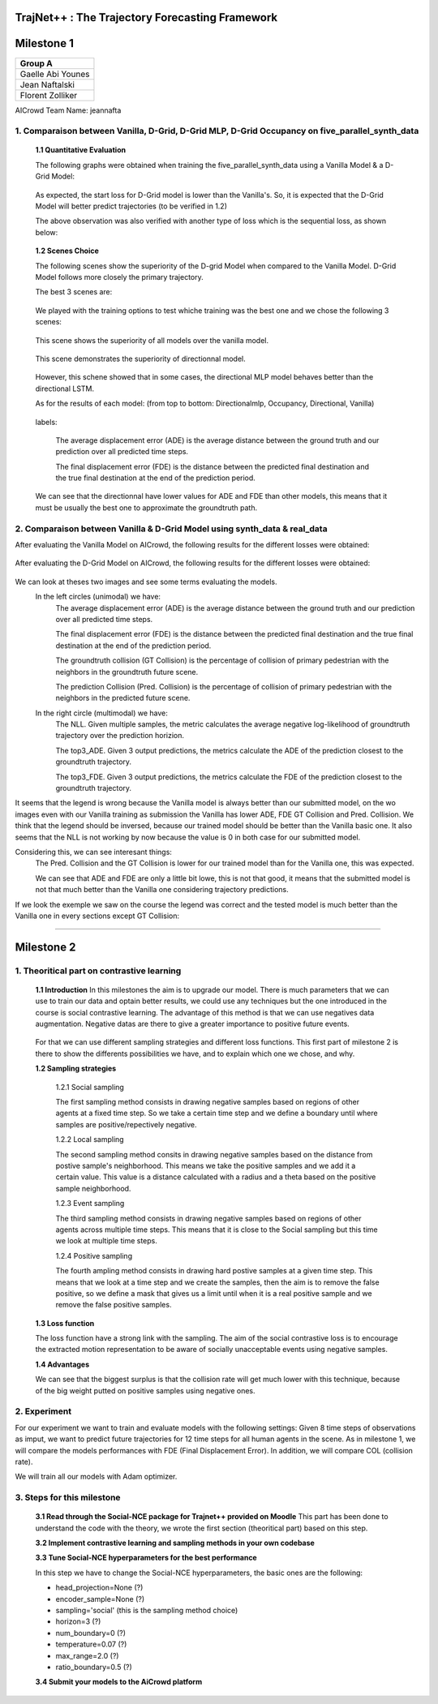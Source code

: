 
TrajNet++ : The Trajectory Forecasting Framework
================================================

Milestone 1
==========

+-----------------------------+
| **Group A**                 | 
+-----------------------------+ 
| Gaelle Abi Younes           |
+-----------------------------+
| Jean Naftalski              |  
+-----------------------------+ 
| Florent Zolliker            |  
+-----------------------------+ 

AICrowd Team Name: jeannafta

1. Comparaison between Vanilla, D-Grid, D-Grid MLP, D-Grid Occupancy on five_parallel_synth_data
-----

   **1.1 Quantitative Evaluation**
   
   The following graphs were obtained when training the five_parallel_synth_data using a Vanilla Model & a D-Grid Model:
   
.. figure:: docs/train/epoch-loss_goals-directionnal.JPG
   
   As expected, the start loss for D-Grid model is lower than the Vanilla's. So, it is expected that the D-Grid Model will better predict trajectories (to be verified in 1.2)
   

   The above observation was also verified with another type of loss which is the sequential loss, as shown below:
   
.. figure:: docs/train/seq-loss_goals-directionnal.JPG

   
   **1.2 Scenes Choice**
   
   The following scenes show the superiority of the D-grid Model when compared to the Vanilla Model. D-Grid Model follows more closely the primary trajectory. 
   
   The best 3 scenes are: 
   
   .. figure:: docs/train/visualize_scene50932.JPG
   
   .. figure:: docs/train/visualize_scene46219.JPG
   
   .. figure:: docs/train/visualize_scene44259.JPG
   
   We played with the training options to test whiche training was the best one and we chose the following 3 scenes:
    
   .. figure:: docs/train/visualize_avec_tout_scene53383.JPG
   
   This scene shows the superiority of all models over the vanilla model.  
    
   .. figure:: docs/train/visualize_avec_tout_scene50782.JPG
   
   This scene demonstrates the superiority of directionnal model.
    
   .. figure:: docs/train/visualize_avec_tout_scene50876.JPG
   
   However, this schene showed that in some cases, the directional MLP model behaves better than the directional LSTM. 
   
   As for the results of each model: (from top to bottom: Directionalmlp, Occupancy, Directional, Vanilla)
   
   .. figure:: docs/train/Results_new.JPG 
   
   labels:
   
    The average displacement error (ADE) is the average distance between the ground truth and our prediction over all predicted time steps.
    
    The final displacement error (FDE) is the distance between the predicted final destination and the true final destination at the end of the prediction period.
    
   We can see that the directionnal have lower values for ADE and FDE than other models, this means that it must be usually the best one to approximate the groundtruth path. 
   
2. Comparaison between Vanilla & D-Grid Model using synth_data & real_data
-----

After evaluating the Vanilla Model on AICrowd, the following results for the different losses were obtained:

.. figure:: docs/train/vanilla.png

After evaluating the D-Grid Model on AICrowd, the following results for the different losses were obtained:

.. figure:: docs/train/directional.png

We can look at theses two images and see some terms evaluating the models.
  In the left circles (unimodal) we have:
    The average displacement error (ADE) is the average distance between the ground truth and our prediction over all predicted time steps.

    The final displacement error (FDE) is the distance between the predicted final destination and the true final destination at the end of the prediction period.
  
    The groundtruth collision (GT Collision) is the percentage of collision of primary pedestrian with the neighbors in the groundtruth future scene.
  
    The prediction Collision (Pred. Collision) is the percentage of collision of primary pedestrian with the neighbors in the predicted future scene.
  
  In the right circle (multimodal) we have:
    The NLL. Given multiple samples, the metric calculates the average negative log-likelihood of groundtruth trajectory over the prediction horizion.
    
    The top3_ADE. Given 3 output predictions, the metrics calculate the ADE of the prediction closest to the groundtruth trajectory.
    
    The top3_FDE. Given 3 output predictions, the metrics calculate the FDE of the prediction closest to the groundtruth trajectory.

It seems that the legend is wrong because the Vanilla model is always better than our submitted model, on the wo images even with our Vanilla training as submission the Vanilla has lower ADE, FDE GT Collision and Pred. Collision. We think that the legend should be inversed, because our trained model should be better than the Vanilla basic one.
It also seems that the NLL is not working by now because the value is 0 in both case for our submitted model.

Considering this, we can see interesant things:
  The Pred. Collision and the GT Collision is lower for our trained model than for the Vanilla one, this was expected.
  
  We can see that ADE and FDE are only a little bit lowe, this is not that good, it means that the submitted model is not that much better than the Vanilla one considering trajectory predictions.
  

If we look the exemple we saw on the course the legend was correct and the tested model is much better than the Vanilla one in every sections except GT Collision:

.. figure:: docs/train/UNIMODAL_MULTIMODAL_ex_du_cours.JPG


================================================

Milestone 2
==========

1. Theoritical part on contrastive learning
-----

   **1.1 Introduction**
   In this milestones the aim is to upgrade our model. There is much parameters that we can use to train our data and optain better results, we could use any techniques but the one introduced in the course is social contrastive learning.
   The advantage of this method is that we can use negatives data augmentation. Negative datas are there to give a greater importance to positive future events.  
   
   .. figure:: docs/train/contrastive_learning_representation.JPG
   
   
   
   
   For that we can use different sampling strategies and different loss functions. This first part of milestone 2 is there to show the differents possibilities we have, and to explain which one we chose, and why.
   
   **1.2 Sampling strategies**
   
     1.2.1 Social sampling
     
     The first sampling method consists in drawing negative samples based on regions of other agents at a fixed time step. So we take a certain time step and we define a boundary until where samples are positive/repectively negative.
     
     1.2.2 Local sampling
     
     The second sampling method consits in drawing negative samples based on the distance from postive sample's neighborhood. This means we take the positive samples and we add it a certain value. This value is a distance calculated with a radius and a theta based on the positive sample neighborhood.
     
     1.2.3 Event sampling
     
     The third sampling method consists in drawing negative samples based on regions of other agents across multiple time steps. This means that it is close to the Social sampling but this time we look at multiple time steps.
   
     1.2.4 Positive sampling
   
     The fourth ampling method consists in drawing hard postive samples at a given time step. This means that we look at a time step and we create the samples, then the aim is to remove the false positive, so we define a mask that gives us a limit until when it is a real positive sample and we remove the false positive samples.
   
   **1.3 Loss function**
   
   The loss function have a strong link with the sampling. The aim of the social contrastive loss is to encourage the extracted motion representation to be aware of socially unacceptable events using negative samples.
   
   **1.4 Advantages**
   
   We can see that the biggest surplus is that the collision rate will get much lower with this technique, because of the big weight putted on positive samples using negative ones.
   
2. Experiment
-----

For our experiment we want to train and evaluate models with the following settings:
Given 8 time steps of observations as imput, we want to predict future trajectories for 12 time steps for all human agents in the scene.
As in milestone 1, we will compare the models performances with FDE (Final Displacement Error). In addition, we will compare COL (collision rate).

We will train all our models with Adam optimizer.

3. Steps for this milestone
-----

   **3.1 Read through the Social-NCE package for Trajnet++ provided on Moodle**
   This part has been done to understand the code with the theory, we wrote the first section (theoritical part) based on this step.
   
   **3.2 Implement contrastive learning and sampling methods in your own codebase**
   
   **3.3 Tune Social-NCE hyperparameters for the best performance**
   
   In this step we have to change the Social-NCE hyperparameters, the basic ones are the following:
   
   - head_projection=None (?)
   
   - encoder_sample=None (?)
   
   - sampling='social' (this is the sampling method choice)
   
   - horizon=3 (?)
   
   - num_boundary=0 (?)
   
   - temperature=0.07 (?)
   
   - max_range=2.0 (?)
   
   - ratio_boundary=0.5 (?)
   
   
   **3.4 Submit your models to the AiCrowd platform**
